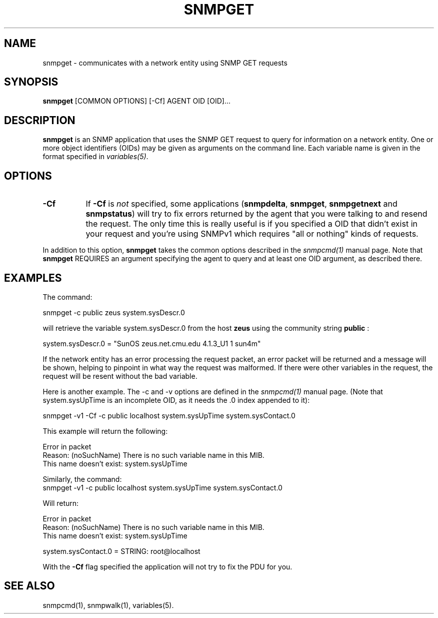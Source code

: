 .\" -*- nroff -*-
.\" Portions of this file are subject to the following copyright.  See
.\" the Net-SNMP COPYING file for more details and other copyrights
.\" that may apply:
.\" /***********************************************************
.\" 	Copyright 1988, 1989 by Carnegie Mellon University
.\" 
.\"                       All Rights Reserved
.\" 
.\" Permission to use, copy, modify, and distribute this software and its 
.\" documentation for any purpose and without fee is hereby granted, 
.\" provided that the above copyright notice appear in all copies and that
.\" both that copyright notice and this permission notice appear in 
.\" supporting documentation, and that the name of CMU not be
.\" used in advertising or publicity pertaining to distribution of the
.\" software without specific, written prior permission.  
.\" 
.\" CMU DISCLAIMS ALL WARRANTIES WITH REGARD TO THIS SOFTWARE, INCLUDING
.\" ALL IMPLIED WARRANTIES OF MERCHANTABILITY AND FITNESS, IN NO EVENT SHALL
.\" CMU BE LIABLE FOR ANY SPECIAL, INDIRECT OR CONSEQUENTIAL DAMAGES OR
.\" ANY DAMAGES WHATSOEVER RESULTING FROM LOSS OF USE, DATA OR PROFITS,
.\" WHETHER IN AN ACTION OF CONTRACT, NEGLIGENCE OR OTHER TORTIOUS ACTION,
.\" ARISING OUT OF OR IN CONNECTION WITH THE USE OR PERFORMANCE OF THIS
.\" SOFTWARE.
.\" ******************************************************************/
.TH SNMPGET 1 "18 Jun 2007" V5.8 "Net-SNMP"
.SH NAME
snmpget - communicates with a network entity using SNMP GET requests
.SH SYNOPSIS
.B snmpget
[COMMON OPTIONS] [\-Cf] AGENT OID [OID]...
.SH DESCRIPTION
.B snmpget
is an SNMP application that uses the SNMP GET request to query for
information on a network entity.  One or more object identifiers
(OIDs) may be given as arguments on the command line.  Each variable
name is given in the format specified in
.IR variables(5) .
.SH "OPTIONS"
.TP 8
.B \-Cf
If
.B \-Cf
is
.I not
specified, some applications
.RB ( snmpdelta ", " snmpget ", " snmpgetnext " and " snmpstatus )
will try to fix errors returned by the agent that you were talking to
and resend the request.  The only time this is really useful is if you
specified a OID that didn't exist in your request and you're using
SNMPv1 which requires "all or nothing" kinds of requests.
.PP
In addition to this option,
.B snmpget
takes the common options described in the
.I snmpcmd(1)
manual page.  
Note that 
.B snmpget
REQUIRES an argument specifying the agent to query
and at least one OID argument, as described there. 
.SH "EXAMPLES"
The command:
.PP
    snmpget \-c public zeus system.sysDescr.0
.PP
will retrieve the variable system.sysDescr.0 from the host 
.B zeus 
using the community string 
.B public
:
.PP
    system.sysDescr.0 = "SunOS zeus.net.cmu.edu 4.1.3_U1 1 sun4m"
.PP
If the network entity has an error processing the request packet, an
error packet will be returned and a message will be shown, helping to
pinpoint in what way the request was malformed.  If there were other
variables in the request, the request will be resent without the bad
variable.
.PP
Here is another example. The \-c and \-v options are defined in the 
.I snmpcmd(1)
manual page. (Note that system.sysUpTime is an incomplete
OID, as it needs the .0 index appended to it):
.PP
.nf
    snmpget \-v1 \-Cf \-c public localhost system.sysUpTime system.sysContact.0
.fi
.PP
This example will return the following:
.PP
.nf
    Error in packet
    Reason: (noSuchName) There is no such variable name in this MIB.
    This name doesn't exist: system.sysUpTime
.fi
.PP
Similarly, the command:
.nf
    snmpget \-v1 \-c public localhost system.sysUpTime system.sysContact.0
.fi
.PP
Will return:
.PP
.nf
    Error in packet
    Reason: (noSuchName) There is no such variable name in this MIB.
    This name doesn't exist: system.sysUpTime

    system.sysContact.0 = STRING: root@localhost
.fi
.PP
With the
.B
\-Cf
flag specified the application will not try to fix the PDU for you.
.SH "SEE ALSO"
snmpcmd(1), snmpwalk(1), variables(5).
